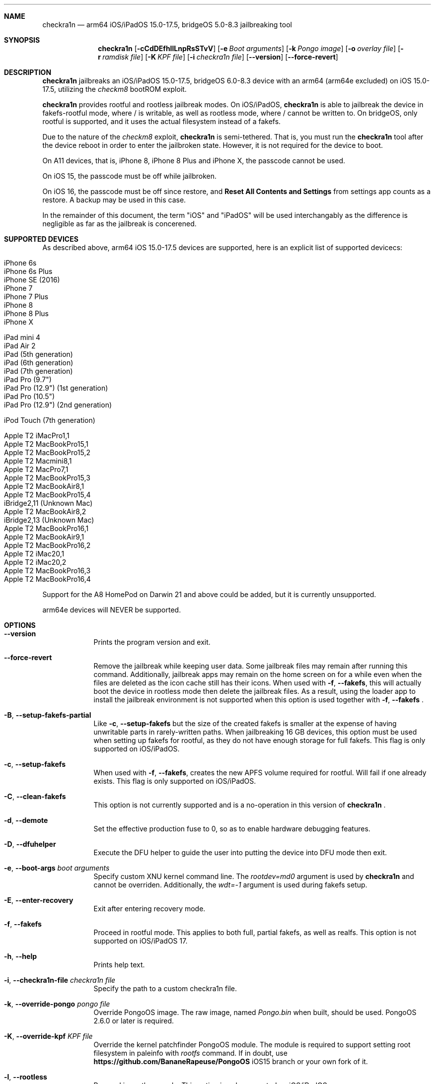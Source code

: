 .\"-
.\" Copyright (c) 2024 Nick Chan
.\" SPDX-License-Identifier: MIT
.\"
.Dd "30 March 2024"
.Dt palera1n 1
.Sh NAME
.Nm checkra1n
.Nd arm64 iOS/iPadOS 15.0-17.5, bridgeOS 5.0-8.3 jailbreaking tool
.Sh SYNOPSIS
.Nm
.Op Fl cCdDEfhIlLnpRsSTvV
.Op Fl e Ar Boot arguments
.Op Fl k Ar Pongo image
.Op Fl o Ar overlay file
.Op Fl r Ar ramdisk file
.Op Fl K Ar KPF file
.Op Fl i Ar checkra1n file
.Op Fl -version
.Op Fl -force-revert
.Sh DESCRIPTION
.Nm
jailbreaks an iOS/iPadOS 15.0-17.5, bridgeOS 6.0-8.3 device with an arm64 (arm64e excluded) on iOS 15.0-17.5,
utilizing the
.Em checkm8
bootROM exploit.
.Pp
.Nm
provides rootful and rootless jailbreak modes.
On iOS/iPadOS,
.Nm
is able to jailbreak the device in fakefs-rootful mode, where /
is writable, as well as rootless mode, where / cannot be written to.
On bridgeOS,
only rootful is supported, and it uses the actual filesystem instead of a fakefs.
.Pp
Due to the nature of the
.Em checkm8
exploit,
.Nm
is semi-tethered. That is, you must run the
.Nm
tool after the device reboot in order to enter the jailbroken state.
However, it is not required for the device to boot.
.Pp
On A11 devices, that is, iPhone 8, iPhone 8 Plus and iPhone X, the passcode cannot
be used.
.Pp
On iOS 15, the passcode must be off while jailbroken.
.Pp
On iOS 16, the passcode must be off since restore, and
.Sy Reset All Contents and Settings
from settings app counts as a restore.
A backup may be used in this case.
.Pp
In the remainder of this document, the term "iOS" and "iPadOS" will be used interchangably
as the difference is negligible as far as the jailbreak is concerened.
.Pp
.Sh SUPPORTED DEVICES
As described above, arm64 iOS 15.0-17.5 devices are supported, here is an explicit
list of supported devicecs:

.Bl -tag -compact
.It iPhone 6s
.It iPhone 6s Plus
.It iPhone SE (2016)
.It iPhone 7
.It iPhone 7 Plus
.It iPhone 8
.It iPhone 8 Plus
.It iPhone X
.El

.Bl -tag -compact
.It iPad mini 4
.It iPad Air 2
.It iPad (5th generation)
.It iPad (6th generation)
.It iPad (7th generation)
.It iPad Pro (9.7")
.It iPad Pro (12.9") (1st generation)
.It iPad Pro (10.5")
.It iPad Pro (12.9") (2nd generation)
.El

.Bl -tag -compact
.It iPod Touch (7th generation)
.El

.Bl -tag -compact
.It Apple T2 iMacPro1,1
.It Apple T2 MacBookPro15,1
.It Apple T2 MacBookPro15,2
.It Apple T2 Macmini8,1
.It Apple T2 MacPro7,1
.It Apple T2 MacBookPro15,3
.It Apple T2 MacBookAir8,1
.It Apple T2 MacBookPro15,4
.It iBridge2,11 (Unknown Mac)
.It Apple T2 MacBookAir8,2
.It iBridge2,13 (Unknown Mac)
.It Apple T2 MacBookPro16,1
.It Apple T2 MacBookAir9,1
.It Apple T2 MacBookPro16,2
.It Apple T2 iMac20,1
.It Apple T2 iMac20,2
.It Apple T2 MacBookPro16,3
.It Apple T2 MacBookPro16,4
.El

Support for the A8 HomePod on Darwin 21 and above could be added,
but it is currently unsupported.

arm64e devices will NEVER be supported.

.Sh OPTIONS
.Bl -tag -width -indent
.It Fl -version
Prints the program version and exit.
.It Fl -force-revert
Remove the jailbreak while keeping user data. Some jailbreak files may remain
after running this command. Additionally, jailbreak apps may remain on the
home screen on for a while even when the files are deleted as the icon cache
still has their icons. When used with
.Fl f , -fakefs ,
this will actually boot the device in rootless mode then delete the jailbreak
files. As a result, using the loader app to install the jailbreak environment
is not supported when this option is used together with
.Fl f , -fakefs
\[char46]
.It Fl B , -setup-fakefs-partial
Like
.Fl c , -setup-fakefs
but the size of the created fakefs is smaller at the expense of having unwritable
parts in rarely-written paths. When jailbreaking 16 GB devices, this option must be used
when setting up fakefs for rootful, as they do not have enough storage for full fakefs.
This flag is only supported on iOS/iPadOS.
.It Fl c , -setup-fakefs
When used with
.Fl f , -fakefs ,
creates the new APFS volume required for rootful. Will fail if one already exists.
This flag is only supported on iOS/iPadOS.
.It Fl C , -clean-fakefs
This option is not currently supported and is a no-operation in this version of
.Nm
\[char46]
.It Fl d , -demote
Set the effective production fuse to 0, so as to enable hardware debugging features.
.It Fl D , -dfuhelper
Execute the DFU helper to guide the user into putting the device into DFU mode
then exit.
.It Fl e , -boot-args Ar boot arguments
Specify custom XNU kernel command line. The
.Em rootdev=md0
argument is used by
.Nm
and cannot be overriden. Additionally, the
.Em wdt=-1
argument is used during fakefs setup.
.It Fl E , -enter-recovery
Exit after entering recovery mode.
.It Fl f , -fakefs
Proceed in rootful mode. This applies to both full, partial fakefs, as well as realfs.
This option is not supported on iOS/iPadOS 17.
.It Fl h , -help
Prints help text.
.It Fl i , -checkra1n-file Ar checkra1n file
Specify the path to a custom checkra1n file.
.It Fl k , -override-pongo Ar pongo file
Override PongoOS image. The raw image, named
.Em Pongo.bin
when built, should be used. PongoOS 2.6.0 or later is required.
.It Fl K , -override-kpf Ar KPF file
Override the kernel patchfinder PongoOS module. The module is required to support setting
root filesystem in paleinfo with
.Em rootfs
command. If in doubt, use
.Sy https://github.com/BananeRapeuse/PongoOS
iOS15 branch or your own fork of it.
.It Fl l , -rootless
Proceed in rootless mode. This option is only supported on iOS/iPadOS.
.It Fl L , -jbinit-log-to-file
This option is not currently supported and is a no-operation in this version of
.Nm
\[char46]
.It Fl n , -exit-recovery
Exit recovery mode and exit.
.It Fl o , -override-overlay Ar overlay file
Specify the path to a custom overlay file, which is then mounted onto /cores/binpack
during boot, if the default ramdisk is used. The default ramdisk expects the overlay
to contain a folder named
.Em Applications
at the root of it, as well as a dmg named
.Em loader.dmg
at the root of it. Otherwise, the device will not boot. It is also expected that it
contains a shell, a ssh server, and various command line utilities.
.It Fl p , -pongo-shell
Exit after booting into a clean PongoOS shell
.It Fl P , -pongo-full
Like
.Fl p , -pongo-shell
but default images and options have been uploaded and applied respectively.
.It Fl r , -override-ramdisk Ar ramdisk file
Override the ramdisk. At a very minimum, it should contain
.Em /cores/ploosh
as well as a fake dyld
.Em /usr/lib/dyld
where the logic is expected to be in.
.It Fl R , -reboot-device
Reboot device in normal mode and exit.
.It Fl s , -safe-mode
Enter safe mode. An alert will be displayed on iOS/iPadOS. Jailbreak daemons nor early boot executable files
specified (see
.Sy FILES
section below) will be executed. The loader app and the built in SSH server can still be used,
as well as any jailbreak-specific apps you have installed.
.It Fl S , -no-colors
Disable colors on the command line. External programs like checkra1n clones may still output colors.
.It Fl T , -telnetd
Enable the TELNET daemon on port 46, all interfaces. Please note that there is no authentication and is therefore insecure.
.It Fl v , -debug-logging
Enable debug logging. The option may be repeated for extra verbosity.
.It Fl V , -verbose-boot
Boots the device in verbose mode, allowing boot logs to be seen.
.It Fl I , -device-info
Prints info about device and exits.
.El
.Sh ENVIRONMENTAL VARIABLES
.Bl -tag -width -indent
.It Ev TMPDIR
This environmental variable should contain the a directory for temporary
files. Without the
.Fl i , -override-checkra1n
option, files must be executable from it as the built-in checkra1n file
is extracted and executed here. When not set, /tmp is used.
.El
.Sh EXAMPLES
To (re-)jailbreak in rootless mode:
.Pp
.Dl "palera1n"
.Pp
To setup fakefs for rootful mode:
.Pp
.Dl "palera1n -fc"
.Pp
After the device has rebooted, follow the following example.
.Pp
To re-jailbreak in rootful mode:
.Pp
.Dl "palera1n -f"
.Pp
To remove the jailbreak in rootful mode:
.Pp
.Dl "palera1n --force-revert -f"
.Pp
To remove the jailbreak in rootless mode:
.Pp
.Dl "palera1n --force-revert"
.Pp
To verbose boot in rootful mode:
.Pp
.Dl "palera1n -Vf"
.Pp
To create a partial fakefs with bind mounts:
.Pp
.Dl "palera1n -Bf"
.Pp
To exit recovery mode:
.Pp
.Dl "palera1n -n"
.Pp
.Sh CAVEATS
.Pp
.Em -v
is not a real XNU boot argument. It is interpreted by iBoot. However, since XNU
boot arguments are set in PongoOS, which is ran after iBoot has ran, it does nothing.
To verbose boot, use the
.Fl V , -verbose-boot
option when jailbreaking.
.Pp
Fakefs takes up around 5-10 GB of storage, and take up to 10 minutes to setup.
.Pp
iOS 15.0 requires DER entitlements, and iOS 15.1 requires hash agility in code signatures.
As a result, binaries with the old code signature format need to be resigned with a recent
version of the Procursus fork of
.Xr ldid 1
before they can be ran on a device jailbroken with
.Nm
\[char46]
.Pp
When using rootful mode, the
.Fl f , -fakefs
flag must be specified at all times. It does not matter whether you want to create fakefs,
create partial fakefs, rejailbreak or remove jailbreak.
.Pp
Due to a stock bug, using the
.Fl V , -verbose-boot
option might cause some versions for tvOS to crash and not boot.
.Pp
Offical Apple USB-C cables as well as some other USB-C cables cannot be used to enter DFU mode.
USB-A cable with male USB-C to female USB-A adapter works fine.
.Sh POST INSTALLATION (iOS/iPadOS)
The checkra1n loader app will take up to 30 seconds to appear on the homescreen after the
device has booted. If it does not appear, you can try using the shortcut:
.Pp
.Lk https://www.icloud.com/shortcuts/8cd5f489c8854ee0ab9ee38f2e62f87d
.Pp
to open it. After opening the loader app, select a package manager to install.
This will also bootstrap your device.
.Pp
A built-in SSH server runs on port 44 on loopback interfaces.
.Sh POST INSTALLATION (tvOS)
.Pp
The checkra1n loader app will appear on homescreen. Open the loader and select a package manager to install.
This will also bootstrap your device.
.Pp
A built-in SSH server runs on port 44 on all interfaces.
.Sh POST INSTALLATION (bridgeOS)
.Pp
A built-in SSH server runs on port 44 on all interfaces.
.Pp
Bootstrapping is currently not supported on this device.
.Sh FILES
During the jailbreak process, a temporary filesystem is mounted on /cores as a place
to stash jailbreak files needed during the boot process. No files are ever written
onto the actual disk if you do not use the SSH server to write files or using the
loader app to install additional jailbreak files.

.Bl -tag -width "/var/jb/Library/LaunchDaemons"
.It Pa /cores
The location of the temporary filesystem where jailbreak files are stash during boot.
.It Pa /Library/LaunchDaemons
The directory where jailbreak-specific
.Xr launchd.plist 5
property list files should be placed on rootful.
.It Pa /var/jb/Library/LaunchDaemons
The directory where jailbreak-specific
.Xr launchd.plist 5
property list files should be placed on rootless.
.It Pa /etc/rc.d
The directory where executable filse that needs to be executed during boot, before
daemons are launched, are placed rootful. They are executed after all filesystems
has been mounted.
.It Pa /var/jb/etc/rc.d
The directory where executable files that needs to be executed during boot, before
daemons are launched, are placed on rootless. They are executed after all filesystems
has been mounted.
.El
.Sh BUGS
.Nm
may crash if the machine it is running on:
.Pp
.Dl "- Has non-compliant USB devices plugged in"
.Pp
The exploit may also work less reliably on some hosts, like AMD desktops, or some MediaTek devices.
.Pp
The device may randomly crash and reboot due to launchd using too much memory.
.Pp
The built-in SSH server might be not accessible with password after bootstrapping rootful,
since the bootstrap uses a custom crypt() function that is not supported
by the built-in SSH server.
.Pp
There are no DFU instructions for iBridge T2 as there are no known ways to connect to the T2's USB
interface when macOS has been booted.
.Sh DEPRECATED AND REMOVED FUNCTIONALITY
There was an option in
.Nm
to force create the fakefs even when one already exists (which would overwrite
the existing fakefs), by setting the palerain_option_setup_rootful_forced flag
in palera1n flags. This option was removed because using
.Fl -force-revert
and
.Fl c
at the same time has exactly the same effect.
.Pp
The hook that enabled
.Sy launchctl runstats
has been removed, since it leaks memory in launchd.
.Sh SEE ALSO
.Xr launchd 8
.Xr launchd.plist 5
.Xr ldid 1
.Xr p1ctl 8
.Sh HISTORY
The
.Nm
jailbreak was first written by Nebula and Mineek on September 26, 2022, as a shell
script. Tweak support with DEVELOPMENT kernels are added on October 2, 2022. RELEASE
kernel support is added on November 14, 2022. iOS 16 Support is added on
December 13, 2022. Later, the first attempt to rewrite palera1n into C begins on January
01 2023. The
.Nm
utility described here is the second attempt, which first started on January 16, 2023,
using checkra1n 1337 and a custom KPF.
Something happened on August 15, 2023.
